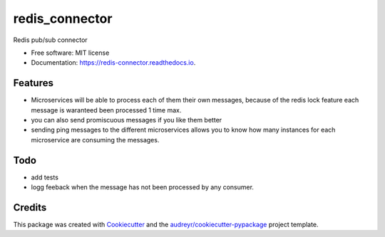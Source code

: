 ===============
redis_connector
===============


.. image:: https://img.shields.io/pypi/v/redis_connector.svg
        :target: https://pypi.python.org/pypi/redis_connector

.. image:: https://img.shields.io/travis/monobot/redis_connector.svg
        :target: https://travis-ci.org/monobot/redis_connector

.. image:: https://readthedocs.org/projects/redis-connector/badge/?version=latest
        :target: https://redis-connector.readthedocs.io/en/latest/?badge=latest
        :alt: Documentation Status




Redis pub/sub connector


* Free software: MIT license
* Documentation: https://redis-connector.readthedocs.io.


Features
--------

* Microservices will be able to process each of them their own messages, because of the redis lock feature each message is waranteed been processed 1 time max.
* you can also send promiscuous messages if you like them better
* sending ping messages to the different microservices allows you to know how many instances for each microservice are consuming the messages.

Todo
----

* add tests
* logg feeback when the message has not been processed by any consumer.

Credits
-------

This package was created with Cookiecutter_ and the `audreyr/cookiecutter-pypackage`_ project template.

.. _Cookiecutter: https://github.com/audreyr/cookiecutter
.. _`audreyr/cookiecutter-pypackage`: https://github.com/audreyr/cookiecutter-pypackage
